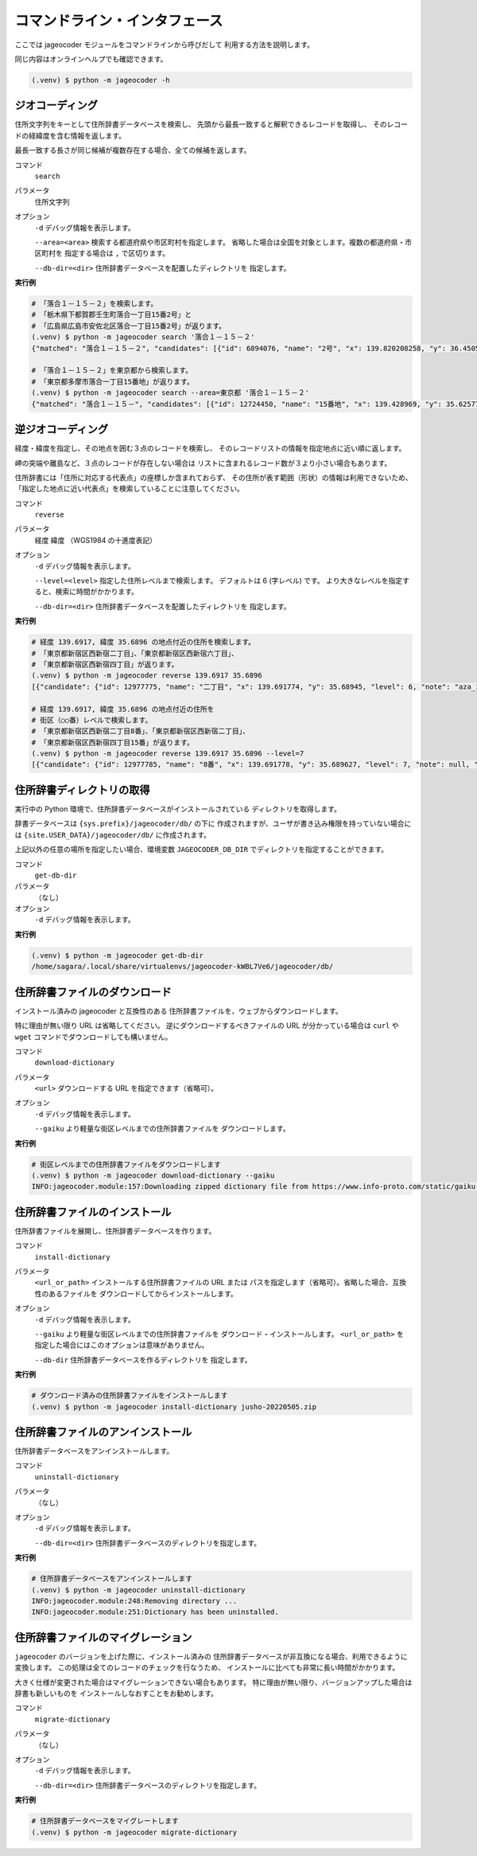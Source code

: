 コマンドライン・インタフェース
==============================

ここでは jageocoder モジュールをコマンドラインから呼びだして
利用する方法を説明します。

同じ内容はオンラインヘルプでも確認できます。

.. code-block:: console

   (.venv) $ python -m jageocoder -h

.. _commandline-geocoding:

ジオコーディング
----------------

住所文字列をキーとして住所辞書データベースを検索し、
先頭から最長一致すると解釈できるレコードを取得し、
そのレコードの経緯度を含む情報を返します。

最長一致する長さが同じ候補が複数存在する場合、全ての候補を返します。

コマンド
   ``search``

パラメータ
   住所文字列

オプション
   ``-d`` デバッグ情報を表示します。

   ``--area=<area>`` 検索する都道府県や市区町村を指定します。
   省略した場合は全国を対象とします。複数の都道府県・市区町村を
   指定する場合は ``,`` で区切ります。

   ``--db-dir=<dir>`` 住所辞書データベースを配置したディレクトリを
   指定します。

**実行例**

.. code-block:: console

   # 「落合１－１５－２」を検索します。
   # 「栃木県下都賀郡壬生町落合一丁目15番2号」と
   # 「広島県広島市安佐北区落合一丁目15番2号」が返ります。
   (.venv) $ python -m jageocoder search '落合１－１５－２'
   {"matched": "落合１－１５－２", "candidates": [{"id": 6894076, "name": "2号", "x": 139.820208258, "y": 36.450565089, "level": 8, "note": null, "fullname": ["栃 木県", "下都賀郡", "壬生町", "落合", "一丁目", "15番", "2号"]}, {"id": 34195069, "name": "2号", "x": 132.510432116, "y": 34.473211622, "level": 8, "note": null, "fullname": ["広島県", "広島市", "安佐北区", "落合", "一丁目", "15番", "2号"]}]}

   # 「落合１－１５－２」を東京都から検索します。
   # 「東京都多摩市落合一丁目15番地」が返ります。
   (.venv) $ python -m jageocoder search --area=東京都 '落合１－１５－２'
   {"matched": "落合１－１５－", "candidates": [{"id": 12724450, "name": "15番地", "x": 139.428969, "y": 35.625779, "level": 7, "note": null, "fullname": ["東京都", "多摩市", "落合", "一丁目", "15番地"]}]}

.. _commandline-reverse-geocoding:

逆ジオコーディング
------------------

経度・緯度を指定し、その地点を囲む３点のレコードを検索し、
そのレコードリストの情報を指定地点に近い順に返します。

岬の突端や離島など、３点のレコードが存在しない場合は
リストに含まれるレコード数が３より小さい場合もあります。

住所辞書には「住所に対応する代表点」の座標しか含まれておらず、
その住所が表す範囲（形状）の情報は利用できないため、
「指定した地点に近い代表点」を検索していることに注意してください。

コマンド
   ``reverse``

パラメータ
   経度 緯度 （WGS1984 の十進度表記）

オプション
   ``-d`` デバッグ情報を表示します。

   ``--level=<level>`` 指定した住所レベルまで検索します。
   デフォルトは 6 (字レベル) です。
   より大きなレベルを指定すると、検索に時間がかかります。

   ``--db-dir=<dir>`` 住所辞書データベースを配置したディレクトリを
   指定します。

**実行例**

.. code-block:: console

   # 経度 139.6917, 緯度 35.6896 の地点付近の住所を検索します。
   # 「東京都新宿区西新宿二丁目」、「東京都新宿区西新宿六丁目」、
   # 「東京都新宿区西新宿四丁目」が返ります。
   (.venv) $ python -m jageocoder reverse 139.6917 35.6896
   [{"candidate": {"id": 12977775, "name": "二丁目", "x": 139.691774, "y": 35.68945, "level": 6, "note": "aza_id:0023002/postcode:1600023", "fullname": ["東京都", "新宿区", "西新宿", "二丁目"]}, "dist": 17.940303970792183}, {"candidate": {"id": 12978643, "name": "六丁目", "x": 139.690969, "y": 35.693426, "level": 6, "note": "aza_id:0023006/postcode:1600023", "fullname": ["東京都", "新宿区", "西新宿", "六丁目"]}, "dist": 429.6327545403412}, {"candidate": {"id": 12978943, "name": "四丁目", "x": 139.68762, "y": 35.68754, "level": 6, "note": "aza_id:0023004/postcode:1600023", "fullname": ["東京都", "新宿区", "西新宿", "四丁目"]}, "dist": 434.31591285255234}]

   # 経度 139.6917, 緯度 35.6896 の地点付近の住所を
   # 街区（○○番）レベルで検索します。
   # 「東京都新宿区西新宿二丁目8番」、「東京都新宿区西新宿二丁目」、
   # 「東京都新宿区西新宿四丁目15番」が返ります。
   (.venv) $ python -m jageocoder reverse 139.6917 35.6896 --level=7
   [{"candidate": {"id": 12977785, "name": "8番", "x": 139.691778, "y": 35.689627, "level": 7, "note": null, "fullname": ["東京都", "新宿区", "西新宿", "二丁目", "8番"]}, "dist": 7.669497303543382}, {"candidate": {"id": 12977775, "name": "二丁目", "x": 139.691774, "y": 35.68945, "level": 6, "note": "aza_id:0023002/postcode:1600023", "fullname": ["東京都", "新宿区", "西新宿", "二丁目"]}, "dist": 17.940303970792183}, {"candidate": {"id": 12979033, "name": "15番", "x": 139.688172, "y": 35.689264, "level": 7, "note": null, "fullname": ["東京都", "新宿区", "西新宿", "四丁目", "15番"]}, "dist": 321.50874020809823}]

.. _commandline-get-db-dir:

住所辞書ディレクトリの取得
--------------------------

実行中の Python 環境で、住所辞書データベースがインストールされている
ディレクトリを取得します。

辞書データベースは ``{sys.prefix}/jageocoder/db/`` の下に
作成されますが、ユーザが書き込み権限を持っていない場合には
``{site.USER_DATA}/jageocoder/db/`` に作成されます。

上記以外の任意の場所を指定したい場合、環境変数 ``JAGEOCODER_DB_DIR``
でディレクトリを指定することができます。

コマンド
   ``get-db-dir``

パラメータ
   （なし）

オプション
   ``-d`` デバッグ情報を表示します。

**実行例**

.. code-block:: console

   (.venv) $ python -m jageocoder get-db-dir
   /home/sagara/.local/share/virtualenvs/jageocoder-kWBL7Ve6/jageocoder/db/

.. _commandline-download-dictionary:

住所辞書ファイルのダウンロード
------------------------------

インストール済みの jageocoder と互換性のある
住所辞書ファイルを、ウェブからダウンロードします。

特に理由が無い限り URL は省略してください。
逆にダウンロードするべきファイルの URL が分かっている場合は
``curl`` や ``wget`` コマンドでダウンロードしても構いません。

コマンド
   ``download-dictionary``

パラメータ
   ``<url>`` ダウンロードする URL を指定できます（省略可）。

オプション
   ``-d`` デバッグ情報を表示します。

   ``--gaiku`` より軽量な街区レベルまでの住所辞書ファイルを
   ダウンロードします。

**実行例**

.. code-block:: console

   # 街区レベルまでの住所辞書ファイルをダウンロードします
   (.venv) $ python -m jageocoder download-dictionary --gaiku
   INFO:jageocoder.module:157:Downloading zipped dictionary file from https://www.info-proto.com/static/gaiku-20220505.zip to ...

.. _commandline-install-dictionary:

住所辞書ファイルのインストール
------------------------------

住所辞書ファイルを展開し、住所辞書データベースを作ります。

コマンド
   ``install-dictionary``

パラメータ
   ``<url_or_path>`` インストールする住所辞書ファイルの URL または
   パスを指定します（省略可）。省略した場合、互換性のあるファイルを
   ダウンロードしてからインストールします。

オプション
   ``-d`` デバッグ情報を表示します。

   ``--gaiku`` より軽量な街区レベルまでの住所辞書ファイルを
   ダウンロード・インストールします。 ``<url_or_path>`` を
   指定した場合にはこのオプションは意味がありません。

   ``--db-dir`` 住所辞書データベースを作るディレクトリを
   指定します。

**実行例**

.. code-block:: console

   # ダウンロード済みの住所辞書ファイルをインストールします
   (.venv) $ python -m jageocoder install-dictionary jusho-20220505.zip

.. _commandline-uninstall-dictionary:

住所辞書ファイルのアンインストール
----------------------------------

住所辞書データベースをアンインストールします。

コマンド
   ``uninstall-dictionary``

パラメータ
   （なし）

オプション
   ``-d`` デバッグ情報を表示します。

   ``--db-dir=<dir>`` 住所辞書データベースのディレクトリを指定します。

**実行例**

.. code-block:: console

   # 住所辞書データベースをアンインストールします
   (.venv) $ python -m jageocoder uninstall-dictionary
   INFO:jageocoder.module:248:Removing directory ...
   INFO:jageocoder.module:251:Dictionary has been uninstalled.

.. _commandline-migrate-dictionary:

住所辞書ファイルのマイグレーション
----------------------------------

``jageocoder`` のバージョンを上げた際に、インストール済みの
住所辞書データベースが非互換になる場合、利用できるように変換します。
この処理は全てのレコードのチェックを行なうため、
インストールに比べても非常に長い時間がかかります。

大きく仕様が変更された場合はマイグレーションできない場合もあります。
特に理由が無い限り、バージョンアップした場合は辞書も新しいものを
インストールしなおすことをお勧めします。

コマンド
   ``migrate-dictionary``

パラメータ
   （なし）

オプション
   ``-d`` デバッグ情報を表示します。

   ``--db-dir=<dir>`` 住所辞書データベースのディレクトリを指定します。

**実行例**

.. code-block:: console

   # 住所辞書データベースをマイグレートします
   (.venv) $ python -m jageocoder migrate-dictionary
